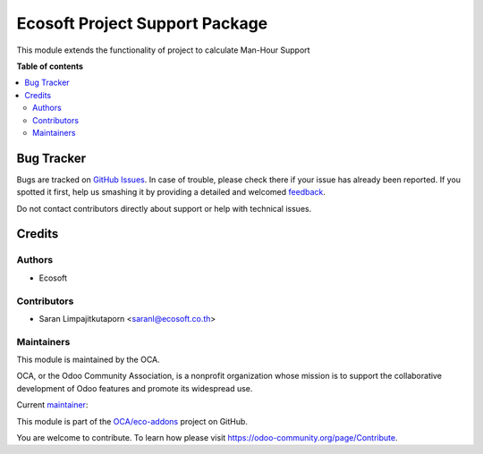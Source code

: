 ===============================
Ecosoft Project Support Package
===============================

.. !!!!!!!!!!!!!!!!!!!!!!!!!!!!!!!!!!!!!!!!!!!!!!!!!!!!
   !! This file is generated by oca-gen-addon-readme !!
   !! changes will be overwritten.                   !!
   !!!!!!!!!!!!!!!!!!!!!!!!!!!!!!!!!!!!!!!!!!!!!!!!!!!!

.. |badge1| image:: https://img.shields.io/badge/licence-AGPL--3-blue.png
    :target: http://www.gnu.org/licenses/agpl-3.0-standalone.html
    :alt: License: AGPL-3
.. |badge2| image:: https://img.shields.io/badge/github-OCA%2Feco--addons-lightgray.png?logo=github
    :target: https://github.com/OCA/eco-addons/tree/12.0/eco_project_support_package
    :alt: OCA/eco-addons
.. |badge3| image:: https://img.shields.io/badge/weblate-Translate%20me-F47D42.png
    :target: https://translation.odoo-community.org/projects/eco-addons-12-0/eco-addons-12-0-eco_project_support_package
    :alt: Translate me on Weblate

|badge1| |badge2| |badge3| 

This module extends the functionality of project to calculate Man-Hour Support

**Table of contents**

.. contents::
   :local:

Bug Tracker
===========

Bugs are tracked on `GitHub Issues <https://github.com/OCA/eco-addons/issues>`_.
In case of trouble, please check there if your issue has already been reported.
If you spotted it first, help us smashing it by providing a detailed and welcomed
`feedback <https://github.com/OCA/eco-addons/issues/new?body=module:%20eco_project_support_package%0Aversion:%2012.0%0A%0A**Steps%20to%20reproduce**%0A-%20...%0A%0A**Current%20behavior**%0A%0A**Expected%20behavior**>`_.

Do not contact contributors directly about support or help with technical issues.

Credits
=======

Authors
~~~~~~~

* Ecosoft

Contributors
~~~~~~~~~~~~

* Saran Limpajitkutaporn <saranl@ecosoft.co.th>

Maintainers
~~~~~~~~~~~

This module is maintained by the OCA.

.. image:: https://odoo-community.org/logo.png
   :alt: Odoo Community Association
   :target: https://odoo-community.org

OCA, or the Odoo Community Association, is a nonprofit organization whose
mission is to support the collaborative development of Odoo features and
promote its widespread use.

.. |maintainer-Saran Lim.| image:: https://github.com/Saran Lim..png?size=40px
    :target: https://github.com/Saran Lim.
    :alt: Saran Lim.

Current `maintainer <https://odoo-community.org/page/maintainer-role>`__:

|maintainer-Saran Lim.| 

This module is part of the `OCA/eco-addons <https://github.com/OCA/eco-addons/tree/12.0/eco_project_support_package>`_ project on GitHub.

You are welcome to contribute. To learn how please visit https://odoo-community.org/page/Contribute.
